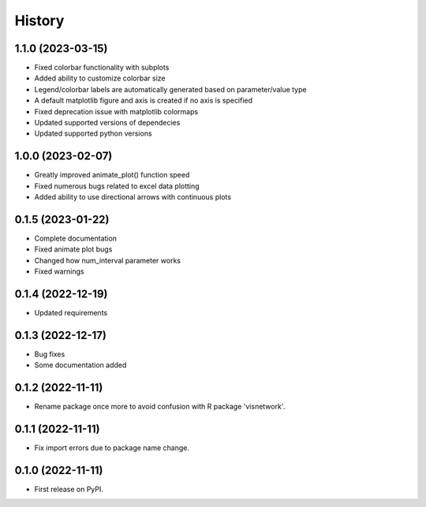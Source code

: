 =======
History
=======
1.1.0 (2023-03-15)
------------------
* Fixed colorbar functionality with subplots
* Added ability to customize colorbar size
* Legend/colorbar labels are automatically generated based on parameter/value type
* A default matplotlib figure and axis is created if no axis is specified
* Fixed deprecation issue with matplotlib colormaps
* Updated supported versions of dependecies
* Updated supported python versions 

1.0.0 (2023-02-07)
------------------
* Greatly improved animate_plot() function speed
* Fixed numerous bugs related to excel data plotting
* Added ability to use directional arrows with continuous plots

0.1.5 (2023-01-22)
------------------
* Complete documentation
* Fixed animate plot bugs
* Changed how num_interval parameter works
* Fixed warnings

0.1.4 (2022-12-19)
------------------
* Updated requirements

0.1.3 (2022-12-17)
------------------
* Bug fixes
* Some documentation added

0.1.2 (2022-11-11)
------------------

* Rename package once more to avoid confusion with R package 'visnetwork'.

0.1.1 (2022-11-11)
------------------

* Fix import errors due to package name change.

0.1.0 (2022-11-11)
------------------

* First release on PyPI.



